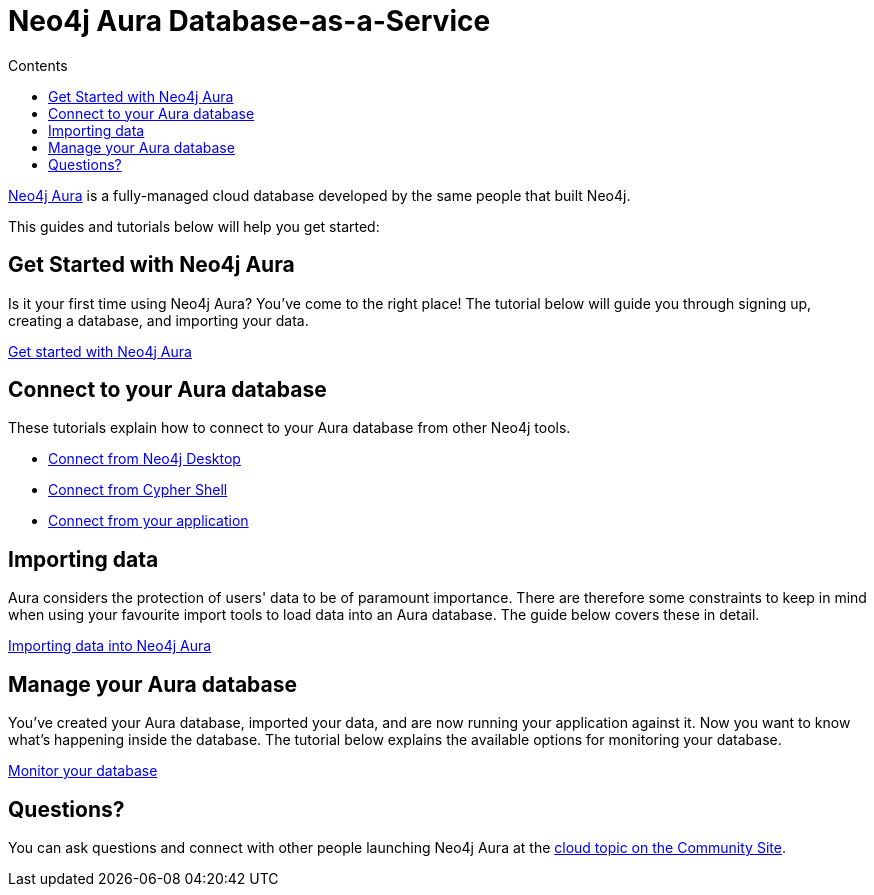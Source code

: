 = Neo4j Aura Database-as-a-Service
:slug: cloud-dbaas
:section: Neo4j Cloud DBaaS
:section-link: cloud-dbaas
:section-level: 1
:sectanchors:
:toc:
:toc-title: Contents
:toclevels: 1

[neo4j-dbaas]
link:https://www.neo4j.com/aura[Neo4j Aura^] is a fully-managed cloud database developed by the same people that built Neo4j.

This guides and tutorials below will help you get started:

[get-started-aura]
== Get Started with Neo4j Aura

Is it your first time using Neo4j Aura?
You've come to the right place!
The tutorial below will guide you through signing up, creating a database, and importing your data.

link:https://aura.support.neo4j.com/hc/en-us/articles/360037562253-Working-with-Neo4j-Aura[Get started with Neo4j Aura^, role="button feature-box_button"]

// * link:/developer/create-database[Create database]
// * link:/developer/change-password[Change password]

[connecting-aura]
== Connect to your Aura database

These tutorials explain how to connect to your Aura database from other Neo4j tools.

* link:/developer/aura-connect-neo4j-desktop[Connect from Neo4j Desktop]

* link:/developer/aura-connect-cypher-shell[Connect from Cypher Shell]

* link:/developer/aura-connect-driver[Connect from your application^]

[importing-data]
== Importing data

Aura considers the protection of users' data to be of paramount importance.
There are therefore some constraints to keep in mind when using your favourite import tools to load data into an Aura database.
The guide below covers these in detail.

link:/developer/aura-data-import[Importing data into Neo4j Aura^, role="button feature-box_button"]

// These tutorials show how to import data into an Aura database.

// * link:/developer/import-existing-database[Import an existing database]

// * Import from Web APIs

[managing-aura]
== Manage your Aura database

You've created your Aura database, imported your data, and are now running your application against it.
Now you want to know what's happening inside the database.
The tutorial below explains the available options for monitoring your database.

link:/developer/aura-monitor[Monitor your database, role="button feature-box_button"]

[#dbaas-resources]
== Questions?
//where to go for help and other resource links!
You can ask questions and connect with other people launching Neo4j Aura at the
https://community.neo4j.com/c/neo4j-graph-platform/cloud[cloud topic on the Community Site^].
